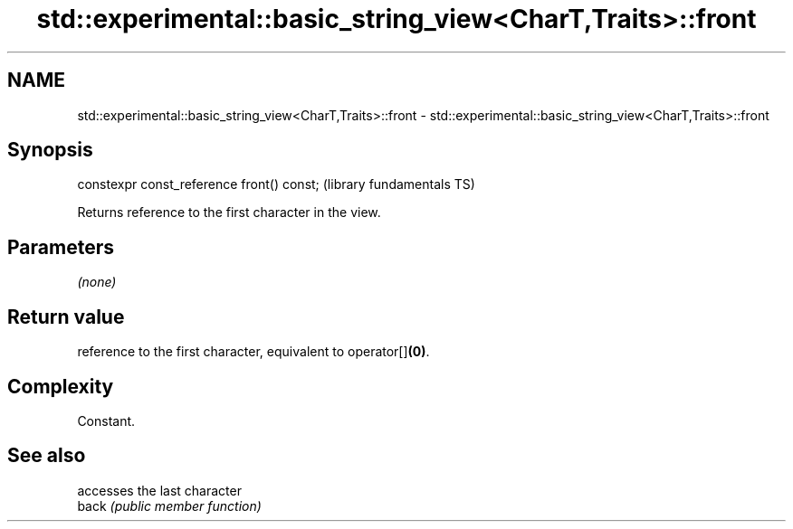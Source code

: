 .TH std::experimental::basic_string_view<CharT,Traits>::front 3 "2020.03.24" "http://cppreference.com" "C++ Standard Libary"
.SH NAME
std::experimental::basic_string_view<CharT,Traits>::front \- std::experimental::basic_string_view<CharT,Traits>::front

.SH Synopsis

  constexpr const_reference front() const;  (library fundamentals TS)

  Returns reference to the first character in the view.

.SH Parameters

  \fI(none)\fP

.SH Return value

  reference to the first character, equivalent to operator[]\fB(0)\fP.

.SH Complexity

  Constant.

.SH See also


       accesses the last character
  back \fI(public member function)\fP




